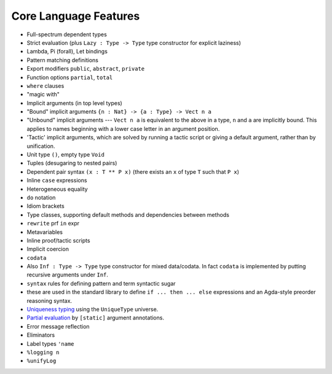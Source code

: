 **********************
Core Language Features
**********************


-  Full-spectrum dependent types
-  Strict evaluation (plus ``Lazy : Type -> Type`` type constructor for
   explicit laziness)
-  Lambda, Pi (forall), Let bindings
-  Pattern matching definitions
-  Export modifiers ``public``, ``abstract``, ``private``
-  Function options ``partial``, ``total``
-  ``where`` clauses
-  "magic with"
-  Implicit arguments (in top level types)
-  "Bound" implicit arguments ``{n : Nat} -> {a : Type} -> Vect n a``
-  "Unbound" implicit arguments --- ``Vect n a`` is equivalent to the
   above in a type, ``n`` and ``a`` are implicitly bound. This applies
   to names beginning with a lower case letter in an argument position.
-  'Tactic' implicit arguments, which are solved by running a tactic
   script or giving a default argument, rather than by unification.
-  Unit type ``()``, empty type ``Void``
-  Tuples (desugaring to nested pairs)
-  Dependent pair syntax ``(x : T ** P x)`` (there exists an ``x`` of
   type ``T`` such that ``P x``)
-  Inline ``case`` expressions
-  Heterogeneous equality
-  ``do`` notation
-  Idiom brackets
-  Type classes, supporting default methods and dependencies between
   methods
-  ``rewrite`` prf ``in`` expr
-  Metavariables
-  Inline proof/tactic scripts
-  Implicit coercion
-  ``codata``
-  Also ``Inf : Type -> Type`` type constructor for mixed data/codata.
   In fact ``codata`` is implemented by putting recursive arguments under
   ``Inf``.
-  ``syntax`` rules for defining pattern and term syntactic sugar
-  these are used in the standard library to define
   ``if ... then ... else`` expressions and an Agda-style preorder
   reasoning syntax.
-  `Uniqueness
   typing <https://github.com/idris-lang/Idris-dev/wiki/Uniqueness-Types>`__
   using the ``UniqueType`` universe.
-  `Partial
   evaluation <https://github.com/idris-lang/Idris-dev/wiki/Static-Arguments-and-Partial-Evaluation>`__
   by ``[static]`` argument annotations.
-  Error message reflection
-  Eliminators
-  Label types ``'name``
-  ``%logging n``
-  ``%unifyLog``

